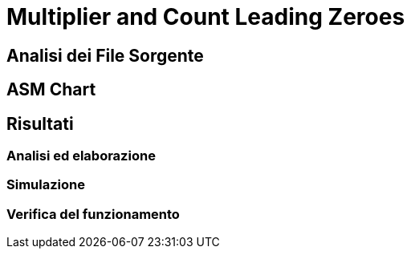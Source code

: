 = Multiplier and Count Leading Zeroes

== Analisi dei File Sorgente
== ASM Chart
== Risultati
=== Analisi ed elaborazione
=== Simulazione
=== Verifica del funzionamento
